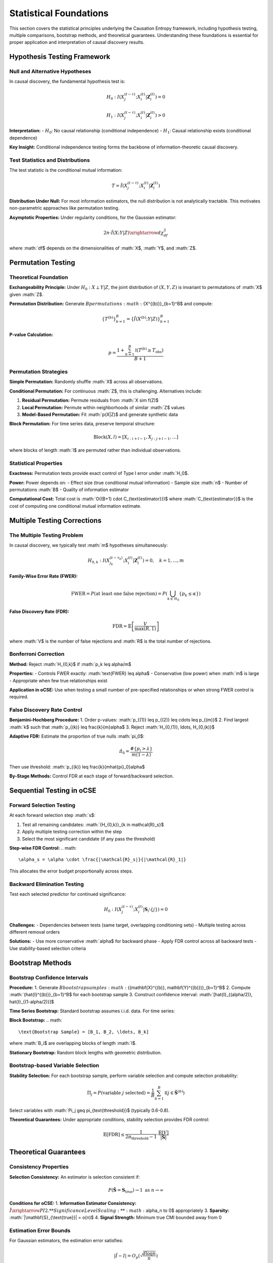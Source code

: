 =======================
Statistical Foundations
=======================

This section covers the statistical principles underlying the Causation Entropy 
framework, including hypothesis testing, multiple comparisons, bootstrap methods, 
and theoretical guarantees. Understanding these foundations is essential for proper 
application and interpretation of causal discovery results.

Hypothesis Testing Framework
===========================

Null and Alternative Hypotheses
-------------------------------

In causal discovery, the fundamental hypothesis test is:

.. math::

   H_0: I(X_j^{(t-\tau)}; X_i^{(t)} | \mathbf{Z}_i^{(t)}) = 0

.. math::

   H_1: I(X_j^{(t-\tau)}; X_i^{(t)} | \mathbf{Z}_i^{(t)}) > 0

**Interpretation:**
- :math:`H_0`: No causal relationship (conditional independence)
- :math:`H_1`: Causal relationship exists (conditional dependence)

**Key Insight:** Conditional independence testing forms the backbone of 
information-theoretic causal discovery.

Test Statistics and Distributions
---------------------------------

The test statistic is the conditional mutual information:

.. math::

   T = \hat{I}(X_j^{(t-\tau)}; X_i^{(t)} | \mathbf{Z}_i^{(t)})

**Distribution Under Null:**
For most information estimators, the null distribution is not analytically tractable. 
This motivates non-parametric approaches like permutation testing.

**Asymptotic Properties:**
Under regularity conditions, for the Gaussian estimator:

.. math::

   2n \cdot \hat{I}(X;Y|Z) \xrightarrow{d} \chi^2_{df}

where :math:`df$ depends on the dimensionalities of :math:`X$, :math:`Y$, and :math:`Z$.

Permutation Testing
==================

Theoretical Foundation
---------------------

**Exchangeability Principle:**
Under :math:`H_0: X \perp Y | Z`, the joint distribution of :math:`(X,Y,Z)` 
is invariant to permutations of :math:`X$ given :math:`Z$.

**Permutation Distribution:**
Generate :math:`B$ permutations :math:`\{X^{(b)}\}_{b=1}^B$ and compute:

.. math::

   \{T^{(b)}\}_{b=1}^B = \{\hat{I}(X^{(b)}; Y | Z)\}_{b=1}^B

**P-value Calculation:**

.. math::

   p = \frac{1 + \sum_{b=1}^B \mathbb{I}(T^{(b)} \geq T_{\text{obs}})}{B + 1}

Permutation Strategies
---------------------

**Simple Permutation:**
Randomly shuffle :math:`X$ across all observations.

**Conditional Permutation:**
For continuous :math:`Z$, this is challenging. Alternatives include:

1. **Residual Permutation:** Permute residuals from :math:`X \sim f(Z)$
2. **Local Permutation:** Permute within neighborhoods of similar :math:`Z$ values
3. **Model-Based Permutation:** Fit :math:`p(X|Z)$ and generate synthetic data

**Block Permutation:**
For time series data, preserve temporal structure:

.. math::

   \text{Block}(X, l) = [X_{i:i+l-1}, X_{j:j+l-1}, \ldots]

where blocks of length :math:`l$ are permuted rather than individual observations.

Statistical Properties
---------------------

**Exactness:**
Permutation tests provide exact control of Type I error under :math:`H_0$.

**Power:**
Power depends on:
- Effect size (true conditional mutual information)
- Sample size :math:`n$
- Number of permutations :math:`B$
- Quality of information estimator

**Computational Cost:**
Total cost is :math:`O((B+1) \cdot C_{\text{estimator}})$ where :math:`C_{\text{estimator}}$ 
is the cost of computing one conditional mutual information estimate.

Multiple Testing Corrections
============================

The Multiple Testing Problem
---------------------------

In causal discovery, we typically test :math:`m$ hypotheses simultaneously:

.. math::

   H_{0,k}: I(X_{j_k}^{(t-\tau_k)}; X_i^{(t)} | \mathbf{Z}_i^{(t)}) = 0, \quad k = 1, \ldots, m

**Family-Wise Error Rate (FWER):**

.. math::

   \text{FWER} = P(\text{at least one false rejection}) = P\left(\bigcup_{k \in \mathcal{H}_0} \{p_k \leq \alpha\}\right)

**False Discovery Rate (FDR):**

.. math::

   \text{FDR} = \mathbb{E}\left[\frac{V}{\max(R, 1)}\right]

where :math:`V$ is the number of false rejections and :math:`R$ is the total number of rejections.

Bonferroni Correction
--------------------

**Method:** Reject :math:`H_{0,k}$ if :math:`p_k \leq \alpha/m$

**Properties:**
- Controls FWER exactly: :math:`\text{FWER} \leq \alpha$
- Conservative (low power) when :math:`m$ is large
- Appropriate when few true relationships exist

**Application in oCSE:**
Use when testing a small number of pre-specified relationships or 
when strong FWER control is required.

False Discovery Rate Control
---------------------------

**Benjamini-Hochberg Procedure:**
1. Order p-values: :math:`p_{(1)} \leq p_{(2)} \leq \cdots \leq p_{(m)}$
2. Find largest :math:`k$ such that :math:`p_{(k)} \leq \frac{k}{m}\alpha$
3. Reject :math:`H_{0,(1)}, \ldots, H_{0,(k)}$

**Adaptive FDR:**
Estimate the proportion of true nulls :math:`\pi_0$:

.. math::

   \hat{\pi}_0 = \frac{\#\{p_i > \lambda\}}{m(1-\lambda)}

Then use threshold: :math:`p_{(k)} \leq \frac{k}{m\hat{\pi}_0}\alpha$

**By-Stage Methods:**
Control FDR at each stage of forward/backward selection.

Sequential Testing in oCSE
==========================

Forward Selection Testing
-------------------------

At each forward selection step :math:`s$:

1. Test all remaining candidates: :math:`\{H_{0,k}\}_{k \in \mathcal{R}_s}$
2. Apply multiple testing correction within the step
3. Select the most significant candidate (if any pass the threshold)

**Step-wise FDR Control:**
.. math::
   \alpha_s = \alpha \cdot \frac{|\mathcal{R}_s|}{|\mathcal{R}_1|}

This allocates the error budget proportionally across steps.

Backward Elimination Testing
----------------------------

Test each selected predictor for continued significance:

.. math::

   H_0: I(X_j^{(t-\tau)}; X_i^{(t)} | \mathbf{S}_i \setminus \{j\}) = 0

**Challenges:**
- Dependencies between tests (same target, overlapping conditioning sets)
- Multiple testing across different removal orders

**Solutions:**
- Use more conservative :math:`\alpha$ for backward phase
- Apply FDR control across all backward tests
- Use stability-based selection criteria

Bootstrap Methods
=================

Bootstrap Confidence Intervals
------------------------------

**Procedure:**
1. Generate :math:`B$ bootstrap samples :math:`\{(\mathbf{X}^{(b)}, \mathbf{Y}^{(b)})\}_{b=1}^B$
2. Compute :math:`\{\hat{I}^{(b)}\}_{b=1}^B$ for each bootstrap sample
3. Construct confidence interval: :math:`[\hat{I}_{(\alpha/2)}, \hat{I}_{(1-\alpha/2)}]$

**Time Series Bootstrap:**
Standard bootstrap assumes i.i.d. data. For time series:

**Block Bootstrap:**
.. math::
   \text{Bootstrap Sample} = [B_1, B_2, \ldots, B_k]

where :math:`B_i$ are overlapping blocks of length :math:`l$.

**Stationary Bootstrap:**
Random block lengths with geometric distribution.

Bootstrap-based Variable Selection
----------------------------------

**Stability Selection:**
For each bootstrap sample, perform variable selection and compute 
selection probability:

.. math::

   \Pi_j = P(\text{variable } j \text{ selected}) = \frac{1}{B} \sum_{b=1}^B \mathbb{I}(j \in \hat{\mathbf{S}}^{(b)})

Select variables with :math:`\Pi_j \geq \pi_{\text{threshold}}$ (typically 0.6-0.8).

**Theoretical Guarantees:**
Under appropriate conditions, stability selection provides FDR control:

.. math::

   \mathbb{E}[\text{FDR}] \leq \frac{1}{2\pi_{\text{threshold}} - 1} \cdot \frac{\mathbb{E}[V]}{|\hat{\mathbf{S}}|}

Theoretical Guarantees
=====================

Consistency Properties
---------------------

**Selection Consistency:**
An estimator is selection consistent if:

.. math::

   P(\hat{\mathbf{S}} = \mathbf{S}_{\text{true}}) \to 1 \text{ as } n \to \infty

**Conditions for oCSE:**
1. **Information Estimator Consistency:** :math:`\hat{I} \xrightarrow{P} I$
2. **Significance Level Scaling:** :math:`\alpha_n \to 0$ appropriately
3. **Sparsity:** :math:`|\mathbf{S}_{\text{true}}| = o(n)$
4. **Signal Strength:** Minimum true CMI bounded away from 0

Estimation Error Bounds
----------------------

For Gaussian estimators, the estimation error satisfies:

.. math::

   |\hat{I} - I| = O_p\left(\sqrt{\frac{d \log n}{n}}\right)

where :math:`d$ is the effective dimensionality.

**Implications for Causal Discovery:**
- Need :math:`n \gg d \log n$ for reliable estimation
- True relationships must have CMI significantly larger than :math:`\sqrt{\frac{d \log n}{n}}$

High-Dimensional Theory
----------------------

**Conditions for :math:`p > n$:**
When the number of potential predictors exceeds sample size:

1. **Sparsity:** :math:`s = |\mathbf{S}_{\text{true}}| \ll n$
2. **Restricted Eigenvalue Condition:** For information matrices
3. **Signal-to-Noise Ratio:** True CMI values sufficiently large

**Phase Transitions:**
In high-dimensional regimes, there are sharp phase transitions where 
selection becomes possible/impossible based on the scaling of :math:`n$, :math:`p$, and :math:`s$.

Power Analysis
=============

Theoretical Power
----------------

The power of a conditional independence test is:

.. math::

   \text{Power} = P(\text{reject } H_0 | H_1 \text{ true}) = P(T > t_{\alpha} | I > 0)

**Factors Affecting Power:**
- **Effect Size:** Larger true CMI increases power
- **Sample Size:** Power increases with :math:`n$
- **Dimensionality:** Higher dimensions reduce power (curse of dimensionality)
- **Information Estimator:** Different estimators have different power characteristics

Sample Size Calculations
------------------------

**Rule of Thumb for Gaussian Estimator:**
To detect CMI of size :math:`\delta$ with power :math:`1-\beta$:

.. math::

   n \gtrsim \frac{(z_{\alpha} + z_{\beta})^2}{\delta^2} \cdot d

where :math:`d$ is the effective dimensionality.

**Simulation-Based Power Analysis:**
1. Specify effect sizes of interest
2. Generate synthetic data under alternative hypothesis
3. Apply testing procedure and compute empirical power
4. Repeat for different sample sizes to find required :math:`n$

Robustness and Sensitivity
==========================

Robustness to Outliers
---------------------

**Impact of Outliers:**
Information estimators vary in sensitivity to outliers:
- **Gaussian:** Highly sensitive (based on sample covariance)
- **k-NN:** Moderately sensitive (distance-based)
- **Histogram:** Least sensitive (discretization reduces impact)

**Robust Estimators:**
- **Trimmed estimators:** Remove extreme observations
- **M-estimators:** Downweight outliers in computation
- **Robust covariance:** Use robust estimates in Gaussian methods

Model Misspecification
----------------------

**Gaussian Assumption Violations:**
When data is non-Gaussian but Gaussian estimator is used:
- May detect only linear relationships
- Power reduced for nonlinear dependencies
- Type I error control generally maintained

**Non-stationarity:**
Time-varying relationships violate stationarity assumptions:
- Use adaptive window methods
- Apply tests for structural breaks
- Consider time-varying parameter models

Sensitivity Analysis
-------------------

**Parameter Sensitivity:**
Assess robustness to hyperparameter choices:
- Information estimator parameters (bandwidth, k)
- Significance levels (:math:`\alpha$)
- Maximum lag (:math:`\tau_{\max}$)

**Cross-Validation:**
Use held-out data to validate discovered relationships:

.. math::

   \text{CV-Score} = \frac{1}{K} \sum_{k=1}^K I_{\text{test},k}(\hat{\mathbf{S}}_{\text{train},k})

Practical Guidelines
===================

Sample Size Requirements
-----------------------

**Minimum Sample Sizes by Estimator:**

.. list-table:: Sample Size Guidelines
   :widths: 25 25 25 25
   :header-rows: 1

   * - Estimator
     - Low Dim (d≤5)
     - Medium Dim (5<d≤20)
     - High Dim (d>20)
   * - Gaussian
     - n ≥ 50
     - n ≥ 100
     - n ≥ 500
   * - k-NN
     - n ≥ 100
     - n ≥ 500
     - n ≥ 1000+
   * - KDE
     - n ≥ 200
     - n ≥ 1000
     - Not recommended
   * - Histogram
     - n ≥ 500
     - n ≥ 2000
     - Not recommended

Significance Level Selection
---------------------------

**Forward Selection:** Use more stringent :math:`\alpha$ to control false positives
- Conservative: :math:`\alpha = 0.01$
- Standard: :math:`\alpha = 0.05$
- Liberal: :math:`\alpha = 0.10$ (exploratory analysis)

**Backward Elimination:** Can use less stringent :math:`\alpha$ for pruning
- Typical: :math:`\alpha_{\text{backward}} = 1.5 \times \alpha_{\text{forward}}$

**Multiple Testing:** Always apply appropriate corrections when testing multiple relationships simultaneously.

Diagnostic Procedures
====================

Model Checking
--------------

**Residual Analysis:**
After variable selection, examine residuals for:
- Independence (serial correlation tests)
- Normality (if using Gaussian methods)
- Heteroscedasticity

**Information Criteria:**
Compare model performance using information-theoretic criteria:

.. math::

   \text{AIC}_{\text{info}} = -2 \sum_{j \in \hat{\mathbf{S}}} \hat{I}_j + 2|\hat{\mathbf{S}}|

Stability Analysis
-----------------

**Bootstrap Stability:**
Assess selection stability across bootstrap samples:

.. math::

   \text{Stability Score} = \frac{1}{B} \sum_{b=1}^B \frac{|\hat{\mathbf{S}}^{(b)} \cap \hat{\mathbf{S}}|}{|\hat{\mathbf{S}}^{(b)} \cup \hat{\mathbf{S}}|}

**Cross-Validation Stability:**
Use K-fold CV to assess robustness to data splitting.

Future Directions
================

Methodological Advances
----------------------

1. **Adaptive Testing:** Data-driven significance level selection
2. **Sequential FDR:** Improved multiple testing for sequential selection
3. **Robust Information Measures:** Estimators less sensitive to outliers
4. **High-Dimensional Theory:** Better understanding of :math:`p >> n$ regimes
5. **Causal-Specific Tests:** Tests designed specifically for causal relationships

Computational Improvements
--------------------------

1. **Parallel Testing:** Efficient parallel algorithms for permutation tests
2. **Approximate Methods:** Fast approximate significance testing
3. **Online Methods:** Sequential testing for streaming data
4. **GPU Acceleration:** Hardware acceleration for large-scale problems

Conclusion
=========

The statistical foundations of optimal Causal Entropy provide the theoretical framework 
for reliable causal discovery. Key principles include:

- **Rigorous Hypothesis Testing:** All causal claims should be statistically validated
- **Multiple Testing Awareness:** Control for multiple comparisons when testing many relationships
- **Bootstrap Methods:** Use resampling for uncertainty quantification and stability assessment
- **Power Considerations:** Ensure sufficient sample sizes for reliable detection
- **Robustness Checks:** Validate methods across different assumptions and parameter choices

Understanding these statistical foundations is crucial for proper application and 
interpretation of causal discovery results. Practitioners should always validate 
their findings through appropriate statistical testing and sensitivity analysis.